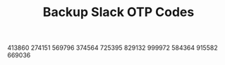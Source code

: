 #+TITLE: Backup Slack OTP Codes
413860
274151
569796
374564
725395
829132
999972
584364
915582
669036
